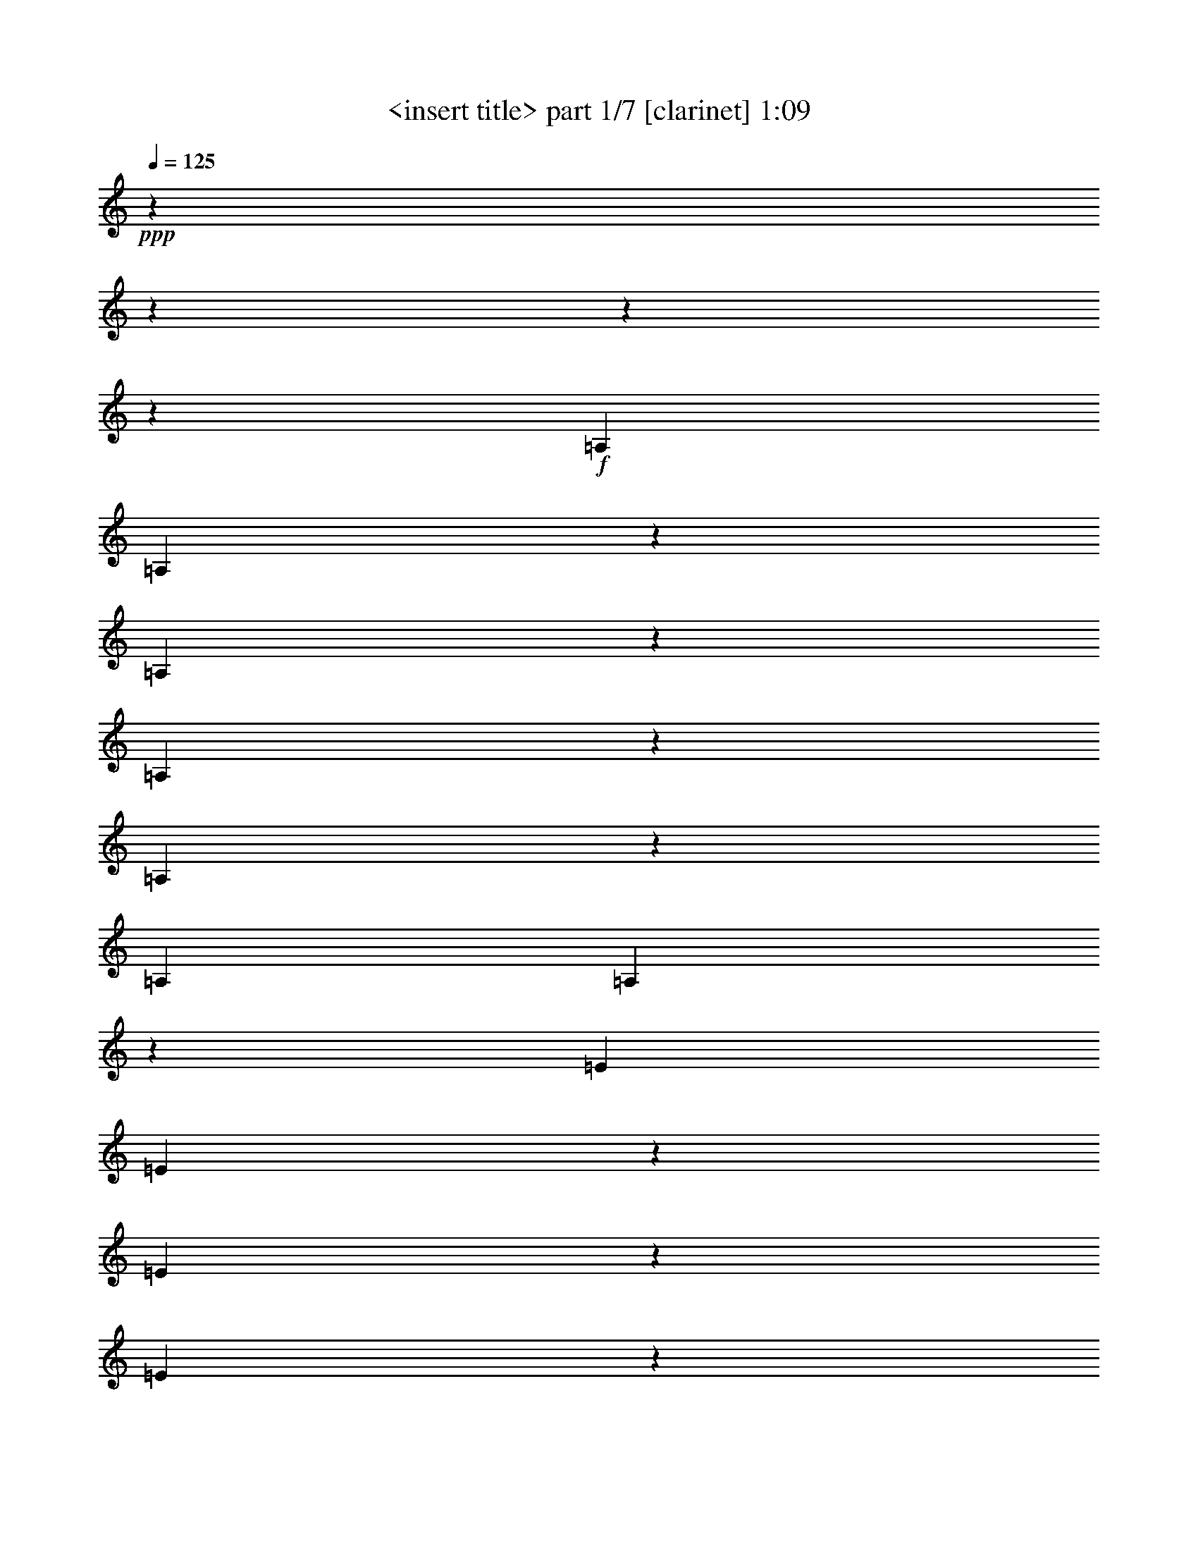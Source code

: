 % Produced with Bruzo's Transcoding Environment 

X:1 
T: <insert title> part 1/7 [clarinet] 1:09 
Z: Transcribed with BruTE 
L: 1/4 
Q: 125 
K: C 
+ppp+ 
z6666/833 
z6666/833 
z6666/833 
z53371/6664 
+f+ 
[=A,6641/26656] 
[=A,6519/26656] 
z1691/6664 
[=A,821/3332] 
z395/1568 
[=A,6617/26656] 
z3333/13328 
[=A,9999/13328] 
z821/3332 
[=A,19925/26656] 
[=A,6837/26656] 
z3223/13328 
[=E6641/26656] 
[=E6911/26656] 
z1593/6664 
[=E435/1666] 
z6323/26656 
[=E7009/26656] 
z3137/13328 
[=E4681/6664] 
z1975/1568 
[=F19753/26656] 
z6813/26656 
[=E19851/26656] 
z395/1568 
[=F19949/26656] 
z6617/26656 
[=E20047/26656] 
z235/476 
[=B,3321/13328] 
[=B,13283/26656] 
[=B,13283/26656] 
[=B,13283/26656] 
[=B,20341/26656] 
z38599/26656 
[=C6641/26656] 
[=C6421/26656] 
z3431/13328 
[=C3235/13328] 
z6813/26656 
[=C6519/26656] 
z1691/6664 
[=C4975/6664] 
z3333/13328 
[=C19925/26656] 
[=C6739/26656] 
z409/1666 
[=G6641/26656] 
[=G6813/26656] 
z3235/13328 
[=G3431/13328] 
z6421/26656 
[=G6911/26656] 
z1593/6664 
[=G5073/6664] 
z32007/26656 
[^G19655/26656] 
z6911/26656 
[=G19753/26656] 
z6813/26656 
[^G19851/26656] 
z395/1568 
[=G19949/26656] 
z947/1904 
[=D3321/13328] 
[=D13283/26656] 
[=D13283/26656] 
[=D13283/26656] 
[=D20243/26656] 
z38697/26656 
[=A,6641/26656] 
[=A,6323/26656] 
z435/1666 
[=A,1593/6664] 
z6911/26656 
[=A,6421/26656] 
z3431/13328 
[=A,9901/13328] 
z1691/6664 
[=A,19925/26656] 
[=A,6641/26656] 
z3321/13328 
[=E6641/26656] 
[=E395/1568] 
z821/3332 
[=E1691/6664] 
z6519/26656 
[=E6813/26656] 
z3235/13328 
[=E10097/13328] 
z16469/13328 
[=F4681/6664] 
z7009/26656 
[=E19655/26656] 
z6911/26656 
[=F19753/26656] 
z6813/26656 
[=E19851/26656] 
z477/952 
[=B,3321/13328] 
[=B,13283/26656] 
[=B,13283/26656] 
[=B,13283/26656] 
[=B,1185/1568] 
z9907/6664 
[=C3321/13328] 
[=C3529/13328] 
z5391/26656 
[=C3137/13328] 
z7009/26656 
[=C6323/26656] 
z435/1666 
[=C2463/3332] 
z3431/13328 
[=C19925/26656] 
[=C6543/26656] 
z1685/6664 
[=G6641/26656] 
[=G6617/26656] 
z3333/13328 
[=G3333/13328] 
z6617/26656 
[=G395/1568] 
z821/3332 
[=G628/833] 
z8259/6664 
[^G5073/6664] 
z3137/13328 
[=G4681/6664] 
z7009/26656 
[^G19655/26656] 
z6911/26656 
[=G19753/26656] 
z961/1904 
[=D3321/13328] 
[=D13283/26656] 
[=D13283/26656] 
[=D13283/26656] 
[=D20047/26656] 
z59651/26656 
[=A,13283/26656] 
[=A,12449/26656] 
[=A,3321/13328] 
[=A,6641/26656] 
[=A,13283/26656] 
[=B,13283/26656] 
[=C13283/26656] 
[=D3321/13328] 
[=D6641/26656] 
[=D13283/26656] 
[=D13283/26656] 
[=D13283/26656] 
[=D9999/13328] 
z19851/26656 
[=D3321/13328] 
[=E6641/26656] 
[=F3321/13328] 
[=F6641/26656] 
[=E13283/26656] 
[=D13283/26656] 
[=C13283/26656] 
[=B,6225/13328] 
[=A,13283/26656] 
[^G,14827/13328] 
z209/1568 
[=A,3321/13328] 
[=A,13283/26656] 
[=A,13283/26656] 
[=B,13283/26656] 
[=A,22473/13328] 
z4093/13328 
[=C6641/26656] 
[=B,3419/13328] 
z6445/26656 
[^A,3321/13328] 
[=A,6911/26656] 
z1593/6664 
[=C6641/26656] 
[=B,6985/26656] 
z3149/13328 
[^A,3321/13328] 
[=A,5391/26656] 
z3529/13328 
[=C3321/13328] 
[=B,3149/13328] 
z6985/26656 
[^A,6641/26656] 
[=A,1593/6664] 
z6911/26656 
[=C3321/13328] 
[=B,6445/26656] 
z3419/13328 
[^A,6641/26656] 
[=A,6519/26656] 
z1691/6664 
[=C3321/13328] 
[=B,206/833] 
z6691/26656 
[=A,6641/26656] 
[=F3333/13328] 
z6617/26656 
[=E395/1568] 
z821/3332 
[=F3321/13328] 
[=E1697/6664] 
z6495/26656 
[^D6641/26656] 
[=D3431/13328] 
z6421/26656 
[=F3321/13328] 
[=E6935/26656] 
z1587/6664 
[^D6641/26656] 
[=D7009/26656] 
z3137/13328 
[=F337/1666] 
z3529/13328 
[=E3137/13328] 
z7009/26656 
[=B,6641/26656] 
[^A,1587/6664] 
z6935/26656 
[=A,3321/13328] 
[^G,6421/26656] 
z3431/13328 
[=B,6641/26656] 
[^A,6495/26656] 
z1697/6664 
[=A,3321/13328] 
[^G,821/3332] 
z395/1568 
[=C6617/26656] 
z3333/13328 
[=B,3333/13328] 
z6617/26656 
[=C6641/26656] 
[=B,1685/6664] 
z6543/26656 
[^A,3321/13328] 
[=A,6813/26656] 
z3235/13328 
[=C6641/26656] 
[=B,6887/26656] 
z1599/6664 
[^A,3321/13328] 
[=A,435/1666] 
z6323/26656 
[=C6641/26656] 
[=B,3517/13328] 
z6249/26656 
[^A,363/1666] 
[=A,3137/13328] 
z7009/26656 
[=C3321/13328] 
[=B,6347/26656] 
z51/196 
[^A,6641/26656] 
[=A,6421/26656] 
z3431/13328 
[=C3321/13328] 
[=B,191/784] 
z6789/26656 
[=A,6641/26656] 
[=F821/3332] 
z395/1568 
[=E6617/26656] 
z3333/13328 
[=F3321/13328] 
[=E3345/13328] 
z6593/26656 
[^D6641/26656] 
[=D1691/6664] 
z6519/26656 
[=F3321/13328] 
[=E6837/26656] 
z3223/13328 
[^D6641/26656] 
[=D6911/26656] 
z1593/6664 
[=F435/1666] 
z6323/26656 
[=E7009/26656] 
z3137/13328 
[=B,3321/13328] 
[^A,677/3332] 
z7033/26656 
[=A,3321/13328] 
[^G,6323/26656] 
z435/1666 
[=B,6641/26656] 
[^A,6397/26656] 
z3443/13328 
[=A,3321/13328] 
[^G,3235/13328] 
z6813/26656 
[=C6519/26656] 
z1691/6664 
[=B,821/3332] 
z6666/833 
z2083/6664 

X:2 
T: <insert title> part 2/7 [flute] 1:09 
Z: Transcribed with BruTE 
L: 1/4 
Q: 125 
K: C 
+ppp+ 
z6666/833 
z6666/833 
z6666/833 
z103421/13328 
+fff+ 
[=E103213/13328] 
z3333/26656 
[=F104879/26656] 
[=B,14981/3808] 
z3333/26656 
[=G103323/13328] 
z3333/26656 
[^G25843/6664] 
z3333/26656 
[=D105541/26656] 
[=E207589/26656] 
z3333/26656 
[=F52023/13328] 
[=B,12825/3332] 
z3333/26656 
[=G3091/392] 
z3333/26656 
[^G99941/26656] 
z3333/26656 
[=D103543/26656] 
z1011/3332 
[=E96657/26656=A96657/26656-=c96657/26656-] 
[=A3333/26656=c3333/26656] 
z3945/26656 
[=F96657/26656-=A96657/26656=d96657/26656] 
[=F3333/26656] 
z3137/13328 
[=E101681/26656^G101681/26656=B101681/26656] 
z5245/26656 
[=E106411/26656=A106411/26656=c106411/26656] 
z6666/833 
z6666/833 
z6666/833 
z6666/833 
z26039/3332 

X:3 
T: <insert title> part 3/7 [lute] 1:09 
Z: Transcribed with BruTE 
L: 1/4 
Q: 125 
K: C 
+ppp+ 
z13283/13328 
+pp+ 
[=E3431/26656=A3431/26656] 
z2463/6664 
[=E435/3332=A435/3332] 
z9803/26656 
[=F8529/26656=A8529/26656] 
z407/952 
+pp+ 
[=E253/784=A253/784] 
z333/784 
+pp+ 
[=D13675/26656=G13675/26656] 
z3125/13328 
+ppp+ 
[=E363/1666=A363/1666] 
[=E271/1568=A271/1568] 
z2169/6664 
+pp+ 
[=E6323/26656=A6323/26656] 
z435/1666 
[=E4705/26656=G4705/26656] 
z4289/13328 
[=E6641/26656=A6641/26656] 
[=G3321/13328] 
[=A4803/26656] 
z15403/6664 
[=E1691/13328=A1691/13328] 
z9901/26656 
[=E3431/26656=A3431/26656] 
z2463/6664 
[=F5073/13328=A5073/13328] 
z4889/13328 
+pp+ 
[=E8553/26656=A8553/26656] 
z2843/6664 
+pp+ 
[=D6813/13328=G6813/13328] 
z3149/13328 
+ppp+ 
[=E3321/13328=A3321/13328] 
[=E3725/26656=A3725/26656] 
z2181/6664 
+pp+ 
[=E3137/13328=A3137/13328] 
z7009/26656 
[=E4657/26656=G4657/26656] 
z4313/13328 
[=E3321/13328=A3321/13328] 
[=G6641/26656] 
[=A4755/26656] 
z15415/6664 
[=E625/3332=A625/3332] 
z8283/26656 
[=E1691/13328=A1691/13328] 
z9901/26656 
[=F10097/26656=A10097/26656] 
z351/952 
+pp+ 
[=E1063/3332=A1063/3332] 
z2855/6664 
+pp+ 
[=D13577/26656=G13577/26656] 
z1587/6664 
+ppp+ 
[=E6641/26656=A6641/26656] 
[=E919/6664=A919/6664] 
z9607/26656 
+pp+ 
[=E337/1666=A337/1666] 
z3529/13328 
[=E271/1568=G271/1568] 
z2169/6664 
[=E6641/26656=A6641/26656] 
[=G3321/13328] 
[=A4705/26656] 
z1815/784 
[=E2475/13328=A2475/13328] 
z8333/26656 
[=E4999/26656=A4999/26656] 
z2071/6664 
[=F314/833=A314/833] 
z2469/6664 
+pp+ 
[=E8455/26656=A8455/26656] 
z5735/13328 
+pp+ 
[=D1691/3332=G1691/3332] 
z1599/6664 
+ppp+ 
[=E3321/13328=A3321/13328] 
[=E3627/26656=A3627/26656] 
z71/196 
+pp+ 
[=E2671/13328=A2671/13328] 
z7941/26656 
[=E3725/26656=G3725/26656] 
z2181/6664 
[=E3321/13328=A3321/13328] 
[=G6641/26656] 
[=A4657/26656] 
z30879/13328 
[=E2451/13328=A2451/13328] 
z493/1568 
[=E4951/26656=A4951/26656] 
z2083/6664 
[=F9999/26656=A9999/26656] 
z709/1904 
+pp+ 
[=E4203/13328=A4203/13328] 
z5759/13328 
+pp+ 
[=D13479/26656=G13479/26656] 
z3223/13328 
+ppp+ 
[=E6641/26656=A6641/26656] 
[=E1789/13328=A1789/13328] 
z9705/26656 
+pp+ 
[=E2647/13328=A2647/13328] 
z7989/26656 
[=E919/6664=G919/6664] 
z9607/26656 
[=E3321/13328=A3321/13328] 
[=G363/1666] 
[=A271/1568] 
z3863/1666 
[=E1213/6664=A1213/6664] 
z8431/26656 
[=E4901/26656=A4901/26656] 
z4191/13328 
[=F4975/13328=A4975/13328] 
z4987/13328 
+pp+ 
[=E8357/26656=A8357/26656] 
z723/1666 
+pp+ 
[=D395/784=G395/784] 
z191/784 
+ppp+ 
[=E3321/13328=A3321/13328] 
[=E3529/26656=A3529/26656] 
z4877/13328 
+pp+ 
[=E1311/6664=A1311/6664] 
z8039/26656 
[=E3627/26656=G3627/26656] 
z71/196 
[=E6641/26656=A6641/26656] 
[=G3321/13328] 
[=A3725/26656] 
z1933/833 
[=G1201/6664=c1201/6664] 
z8479/26656 
[=G4853/26656=c4853/26656] 
z4215/13328 
[^G9901/26656=c9901/26656] 
z179/476 
+pp+ 
[=G2077/6664=c2077/6664] 
z363/833 
+pp+ 
[=F13381/26656^A13381/26656] 
z409/1666 
+ppp+ 
[=G6641/26656=c6641/26656] 
[=G435/3332=c435/3332] 
z9803/26656 
+pp+ 
[=G1299/6664=c1299/6664] 
z8087/26656 
[=G1789/13328^A1789/13328] 
z9705/26656 
[=G3321/13328=c3321/13328] 
[^A6641/26656] 
[=c919/6664] 
z30953/13328 
[=G2377/13328=c2377/13328] 
z8529/26656 
[=G4803/26656=c4803/26656] 
z265/833 
[^G2463/6664=c2463/6664] 
z1259/3332 
+pp+ 
[=G8259/26656=c8259/26656] 
z5833/13328 
+pp+ 
[=F3333/6664^A3333/6664] 
z206/833 
+ppp+ 
[=G3321/13328=c3321/13328] 
[=G3431/26656=c3431/26656] 
z2463/6664 
+pp+ 
[=G2573/13328=c2573/13328] 
z8137/26656 
[=G5195/26656^A5195/26656] 
z1011/3332 
[=G6641/26656=c6641/26656] 
[^A3321/13328] 
[=c3627/26656] 
z30977/13328 
[=E2353/13328=A2353/13328] 
z8577/26656 
[=E4755/26656=A4755/26656] 
z533/1666 
[=F9803/26656=A9803/26656] 
z723/1904 
+pp+ 
[=E4105/13328=A4105/13328] 
z5857/13328 
+pp+ 
[=D13283/26656=G13283/26656] 
z3321/13328 
+ppp+ 
[=E6641/26656=A6641/26656] 
[=E1691/13328=A1691/13328] 
z9901/26656 
+pp+ 
[=E2549/13328=A2549/13328] 
z8185/26656 
[=E5147/26656=G5147/26656] 
z1017/3332 
[=E3321/13328=A3321/13328] 
[=G6641/26656] 
[=A1789/13328] 
z15501/6664 
[=E291/1666=A291/1666] 
z8627/26656 
[=E4705/26656=A4705/26656] 
z4289/13328 
[=F4877/13328=A4877/13328] 
z5085/13328 
+pp+ 
[=E351/952=A351/952] 
z10097/26656 
+pp+ 
[=D6617/13328=G6617/13328] 
z3345/13328 
+ppp+ 
[=E3321/13328=A3321/13328] 
[=E3333/26656=A3333/26656] 
z4975/13328 
+pp+ 
[=E631/3332=A631/3332] 
z8235/26656 
[=E5097/26656=G5097/26656] 
z4093/13328 
[=E6641/26656=A6641/26656] 
[=G3321/13328] 
[=A3529/26656] 
z15513/6664 
[=G144/833=c144/833] 
z8675/26656 
[=G4657/26656=c4657/26656] 
z4313/13328 
[^G9705/26656=c9705/26656] 
z365/952 
+pp+ 
[=G4889/13328=c4889/13328] 
z5073/13328 
+pp+ 
[=F13185/26656^A13185/26656] 
z1685/6664 
+ppp+ 
[=G6641/26656=c6641/26656] 
[=G3333/26656=c3333/26656] 
z4975/13328 
+pp+ 
[=G625/3332=c625/3332] 
z8283/26656 
[=G297/1568^A297/1568] 
z4117/13328 
[=G3321/13328=c3321/13328] 
[^A6641/26656] 
[=c435/3332] 
z62935/26656 
[=G3725/26656=c3725/26656] 
z8725/26656 
[=G271/1568=c271/1568] 
z2169/6664 
[^G71/196=c71/196] 
z151/392 
+pp+ 
[=G695/1904=c695/1904] 
z10195/26656 
+pp+ 
[=F821/1666^A821/1666] 
z1697/6664 
+ppp+ 
[=G3321/13328=c3321/13328] 
[=G3333/26656=c3333/26656] 
z4975/13328 
+pp+ 
[=G2475/13328=c2475/13328] 
z8333/26656 
[=G4999/26656^A4999/26656] 
z2071/6664 
[=G6641/26656=c6641/26656] 
[^A3321/13328] 
[=c3431/26656] 
z6666/833 
z6666/833 
z59749/26656 
[=E1789/13328=A1789/13328] 
z9705/26656 
[=E3627/26656=A3627/26656] 
z71/196 
[=F8675/26656=A8675/26656] 
z93/238 
+pp+ 
[=E4791/13328=A4791/13328] 
z5171/13328 
+pp+ 
[=D12989/26656=G12989/26656] 
z51/196 
+ppp+ 
[=E6641/26656=A6641/26656] 
[=E4755/26656=A4755/26656] 
z533/1666 
+pp+ 
[=E1201/6664=A1201/6664] 
z8479/26656 
[=E4853/26656=G4853/26656] 
z4215/13328 
[=E3321/13328=A3321/13328] 
[=G6641/26656] 
[=A4951/26656] 
z7683/3332 
[=E3529/26656=A3529/26656] 
z4877/13328 
[=E1789/13328=A1789/13328] 
z9705/26656 
[=F8627/26656=A8627/26656] 
z807/1904 
+pp+ 
[=E2175/6664=A2175/6664] 
z10391/26656 
+pp+ 
[=D7303/13328=G7303/13328] 
z2659/13328 
+ppp+ 
[=E3321/13328=A3321/13328] 
[=E4705/26656=A4705/26656] 
z4289/13328 
+pp+ 
[=E2377/13328=A2377/13328] 
z8529/26656 
[=E4803/26656=G4803/26656] 
z265/833 
[=E6641/26656=A6641/26656] 
[=G3321/13328] 
[=A4901/26656] 
z30757/13328 
[=E435/3332=A435/3332] 
z9803/26656 
[=E3529/26656=A3529/26656] 
z4877/13328 
[=F8577/26656=A8577/26656] 
z1621/3808 
+pp+ 
[=E8651/26656=A8651/26656] 
z5637/13328 
+pp+ 
[=D3431/6664=G3431/6664] 
z5367/26656 
+ppp+ 
[=E6641/26656=A6641/26656] 
[=E4657/26656=A4657/26656] 
z4313/13328 
+pp+ 
[=E1593/6664=A1593/6664] 
z6911/26656 
[=E4755/26656=G4755/26656] 
z533/1666 
[=E3321/13328=A3321/13328] 
[=G6641/26656] 
[=A4853/26656] 
z30781/13328 
[=E3431/26656=A3431/26656] 
z2463/6664 
[=E435/3332=A435/3332] 
z9803/26656 
[=F8529/26656=A8529/26656] 
z407/952 
+pp+ 
[=E253/784=A253/784] 
z333/784 
+pp+ 
[=D13675/26656=G13675/26656] 
z3125/13328 
+ppp+ 
[=E363/1666=A363/1666] 
[=E271/1568=A271/1568] 
z2169/6664 
+pp+ 
[=E6323/26656=A6323/26656] 
z435/1666 
[=E4705/26656=G4705/26656] 
z4289/13328 
[=E6641/26656=A6641/26656] 
[=G3321/13328] 
[=A4803/26656] 
z6666/833 
z36663/26656 

X:4 
T: <insert title> part 4/7 [harp] 1:09 
Z: Transcribed with BruTE 
L: 1/4 
Q: 125 
K: C 
+ppp+ 
+pp+ 
[=E,4975/13328=E4975/13328=e4975/13328] 
z3333/26656 
[=A,11715/26656=A11715/26656] 
z160131/26656 
[=E,4975/13328=E4975/13328=e4975/13328] 
z3333/26656 
[=A,4975/13328=A4975/13328] 
z3333/26656 
[=E,4975/13328=E4975/13328=e4975/13328] 
z3333/26656 
[=A,11665/26656=A11665/26656] 
z40045/6664 
[=E,4975/13328=E4975/13328=e4975/13328] 
z3333/26656 
[=A,4975/13328=A4975/13328] 
z3333/26656 
[=E,4975/13328=E4975/13328=e4975/13328] 
z3333/26656 
[=A,11617/26656=A11617/26656] 
z160229/26656 
[=E,4975/13328=E4975/13328=e4975/13328] 
z3333/26656 
[=A,4975/13328=A4975/13328] 
z3333/26656 
[=E,4975/13328=E4975/13328=e4975/13328] 
z3333/26656 
[=A,11567/26656=A11567/26656] 
z80139/13328 
[=E,4975/13328=E4975/13328=e4975/13328] 
z3333/26656 
[=A,4975/13328=A4975/13328] 
z3333/26656 
[=E,4975/13328=E4975/13328=e4975/13328] 
z3333/26656 
[=A,11519/26656=A11519/26656] 
z9431/1568 
[=E,4975/13328=E4975/13328=e4975/13328] 
z3333/26656 
[=A,4975/13328=A4975/13328] 
z3333/26656 
[=E,4975/13328=E4975/13328=e4975/13328] 
z3333/26656 
[=A,11469/26656=A11469/26656] 
z20047/3332 
[=E,4975/13328=E4975/13328=e4975/13328] 
z3333/26656 
[=A,4975/13328=A4975/13328] 
z3333/26656 
[=G,4975/13328=G4975/13328=g4975/13328] 
z3333/26656 
[=C,11421/26656=C11421/26656=c11421/26656] 
z80629/13328 
[=G,9117/26656=G9117/26656=g9117/26656] 
z3333/26656 
[=C,4975/13328=C4975/13328=c4975/13328] 
z3333/26656 
[=G,4975/13328=G4975/13328=g4975/13328] 
z3333/26656 
[=C,11371/26656=C11371/26656=c11371/26656] 
z823/136 
[=G,4975/13328=G4975/13328=g4975/13328] 
z3333/26656 
[=C,2279/6664=C2279/6664=c2279/6664] 
z3333/26656 
[=E,4975/13328=E4975/13328=e4975/13328] 
z3333/26656 
[=A,11323/26656=A11323/26656] 
z40339/6664 
[=E,4975/13328=E4975/13328=e4975/13328] 
z3333/26656 
[=A,4975/13328=A4975/13328] 
z3333/26656 
[=E,9117/26656=E9117/26656=e9117/26656] 
z3333/26656 
[=A,11273/26656=A11273/26656] 
z1647/272 
[=E,4975/13328=E4975/13328=e4975/13328] 
z3333/26656 
[=A,4975/13328=A4975/13328] 
z3333/26656 
[=G,4975/13328=G4975/13328=g4975/13328] 
z3333/26656 
[=C,10391/26656=C10391/26656=c10391/26656] 
z80727/13328 
[=G,4975/13328=G4975/13328=g4975/13328] 
z3333/26656 
[=C,4975/13328=C4975/13328=c4975/13328] 
z3333/26656 
[=G,4975/13328=G4975/13328=g4975/13328] 
z3333/26656 
[=C,5171/13328=C5171/13328=c5171/13328] 
z103/17 
[=G,4975/13328=G4975/13328=g4975/13328] 
z3333/26656 
[=C,11861/26656=C11861/26656=c11861/26656] 
z6666/833 
z6666/833 
z6666/833 
z6666/833 
z6666/833 
z6666/833 
z103323/13328 

X:5 
T: <insert title> part 5/7 [theorbo] 1:09 
Z: Transcribed with BruTE 
L: 1/4 
Q: 125 
K: C 
+ppp+ 
+pp+ 
[=A,61/98] 
z3333/26656 
[=A,6739/26656] 
z13185/26656 
[=A,4975/13328] 
z3333/26656 
[=A,16763/13328] 
z6323/26656 
[=G,3321/13328] 
[=A,6641/26656] 
[=A,7879/13328] 
z3333/26656 
[=A,6299/26656] 
z6813/13328 
[=A,13283/26656] 
[=A,33085/26656] 
z1691/6664 
[=G,6641/26656] 
[=A,3321/13328] 
[^A,16591/26656] 
z3333/26656 
[^A,6691/26656] 
z6617/13328 
[^A,4975/13328] 
z3333/26656 
[^A,33477/26656] 
z1593/6664 
[=A,6641/26656] 
[^A,3321/13328] 
[=E,16591/26656] 
z3333/26656 
[=E,677/3332] 
z13675/26656 
[=E,13283/26656] 
[=E,8259/6664] 
z6813/26656 
[=D,3321/13328] 
[=E,6641/26656] 
[=A,61/98] 
z3333/26656 
[=A,6641/26656] 
z13283/26656 
[=A,4975/13328] 
z3333/26656 
[=A,8357/6664] 
z6421/26656 
[=G,3321/13328] 
[=A,6641/26656] 
[=A,61/98] 
z3333/26656 
[=A,5367/26656] 
z3431/6664 
[=A,13283/26656] 
[=A,32987/26656] 
z3431/13328 
[=G,6641/26656] 
[=A,3321/13328] 
[^A,16591/26656] 
z3333/26656 
[^A,6593/26656] 
z3333/6664 
[^A,4975/13328] 
z3333/26656 
[^A,33379/26656] 
z3235/13328 
[=A,6641/26656] 
[^A,3321/13328] 
[=E,16591/26656] 
z3333/26656 
[=E,2659/13328] 
z14607/26656 
[=E,12449/26656] 
[=E,16469/13328] 
z6911/26656 
[=D,3321/13328] 
[=E,6641/26656] 
[=A,61/98] 
z3333/26656 
[=A,6543/26656] 
z13381/26656 
[=A,4975/13328] 
z3333/26656 
[=A,16665/13328] 
z6519/26656 
[=G,3321/13328] 
[=A,6641/26656] 
[=A,61/98] 
z3333/26656 
[=A,6935/26656] 
z12989/26656 
[=A,4975/13328] 
z3333/26656 
[=A,4007/3332] 
z435/1666 
[=G,6641/26656] 
[=A,3321/13328] 
[^A,16591/26656] 
z3333/26656 
[^A,6495/26656] 
z395/784 
[^A,4975/13328] 
z3333/26656 
[^A,33281/26656] 
z821/3332 
[=A,6641/26656] 
[^A,3321/13328] 
[=E,16591/26656] 
z3333/26656 
[=E,6887/26656] 
z6519/13328 
[=E,4975/13328] 
z3333/26656 
[=E,16003/13328] 
z7009/26656 
[=D,3321/13328] 
[=E,6641/26656] 
[=C,61/98] 
z3333/26656 
[=C6445/26656] 
z13479/26656 
[=C,4975/13328] 
z3333/26656 
[=C,2077/1666] 
z6617/26656 
[^A,3321/13328] 
[=C6641/26656] 
[=C,61/98] 
z3333/26656 
[=C6837/26656] 
z13087/26656 
[=C,4975/13328] 
z3333/26656 
[=C,15979/13328] 
z3529/13328 
[^A,6641/26656] 
[=C3321/13328] 
[^C,16591/26656] 
z3333/26656 
[^C6397/26656] 
z1691/3332 
[^C,13283/26656] 
[^C,33183/26656] 
z3333/13328 
[=C6641/26656] 
[^C3321/13328] 
[=G,16591/26656] 
z3333/26656 
[=G,6789/26656] 
z821/1666 
[=G,4975/13328] 
z3333/26656 
[=G,1975/1568] 
z3137/13328 
[=F,363/1666] 
[=G,6641/26656] 
[=A,61/98] 
z3333/26656 
[=A,6347/26656] 
z13577/26656 
[=A,13283/26656] 
[=A,16567/13328] 
z395/1568 
[=G,3321/13328] 
[=A,6641/26656] 
[=A,61/98] 
z3333/26656 
[=A,6739/26656] 
z13185/26656 
[=A,4975/13328] 
z3333/26656 
[=A,16763/13328] 
z6323/26656 
[=G,3321/13328] 
[=A,6641/26656] 
[^A,7879/13328] 
z3333/26656 
[^A,6299/26656] 
z6813/13328 
[^A,13283/26656] 
[^A,33085/26656] 
z1691/6664 
[=A,6641/26656] 
[^A,3321/13328] 
[=E,16591/26656] 
z3333/26656 
[=E,6691/26656] 
z6617/13328 
[=E,4975/13328] 
z3333/26656 
[=E,33477/26656] 
z1593/6664 
[=D,6641/26656] 
[=E,3321/13328] 
[=C,16591/26656] 
z3333/26656 
[=C677/3332] 
z13675/26656 
[=C,13283/26656] 
[=C,8259/6664] 
z6813/26656 
[^A,3321/13328] 
[=C6641/26656] 
[=C,61/98] 
z3333/26656 
[=C6641/26656] 
z13283/26656 
[=C,4975/13328] 
z3333/26656 
[=C,8357/6664] 
z6421/26656 
[^A,3321/13328] 
[=C6641/26656] 
[^C,61/98] 
z3333/26656 
[^C5367/26656] 
z3431/6664 
[^C,13283/26656] 
[^C,32987/26656] 
z3431/13328 
[=C6641/26656] 
[^C3321/13328] 
[=G,16591/26656] 
z3333/26656 
[=G,6593/26656] 
z3333/6664 
[=G,4975/13328] 
z3333/26656 
[=G,33379/26656] 
z3235/13328 
[=F,6641/26656] 
[=G,3321/13328] 
[=A,16591/26656] 
z3333/26656 
[=A,2659/13328] 
z14607/26656 
[=A,12449/26656] 
[=A,16469/13328] 
z6911/26656 
[=G,3321/13328] 
[=A,6641/26656] 
[=D,61/98] 
z3333/26656 
[=D6543/26656] 
z13381/26656 
[=D,4975/13328] 
z3333/26656 
[=D,16665/13328] 
z6519/26656 
[=C3321/13328] 
[=D6641/26656] 
[=E,61/98] 
z3333/26656 
[=E,6935/26656] 
z12989/26656 
[=E,4975/13328] 
z3333/26656 
[=E,4007/3332] 
z435/1666 
[=D,6641/26656] 
[=E,3321/13328] 
[=A,16591/26656] 
z3333/26656 
[=A,6495/26656] 
z395/784 
[=A,4975/13328] 
z3333/26656 
[=A,33281/26656] 
z821/3332 
[=G,6641/26656] 
[=A,3321/13328] 
[=A,16591/26656] 
z3333/26656 
[=A,6887/26656] 
z6519/13328 
[=A,4975/13328] 
z3333/26656 
[=A,16003/13328] 
z7009/26656 
[=G,3321/13328] 
[=A,6641/26656] 
[=A,61/98] 
z3333/26656 
[=A,6445/26656] 
z13479/26656 
[=A,4975/13328] 
z3333/26656 
[=A,2077/1666] 
z6617/26656 
[=G,3321/13328] 
[=A,6641/26656] 
[^A,61/98] 
z3333/26656 
[^A,6837/26656] 
z13087/26656 
[^A,4975/13328] 
z3333/26656 
[^A,15979/13328] 
z3529/13328 
[=A,6641/26656] 
[^A,3321/13328] 
[=E,16591/26656] 
z3333/26656 
[=E,6397/26656] 
z1691/3332 
[=E,13283/26656] 
[=E,33183/26656] 
z3333/13328 
[=D,6641/26656] 
[=E,3321/13328] 
[=A,16591/26656] 
z3333/26656 
[=A,6789/26656] 
z821/1666 
[=A,4975/13328] 
z3333/26656 
[=A,1975/1568] 
z3137/13328 
[=G,6641/26656] 
[=A,363/1666] 
[=A,61/98] 
z3333/26656 
[=A,6347/26656] 
z13577/26656 
[=A,13283/26656] 
[=A,16567/13328] 
z395/1568 
[=G,3321/13328] 
[=A,6641/26656] 
[^A,61/98] 
z3333/26656 
[^A,6739/26656] 
z13185/26656 
[^A,4975/13328] 
z3333/26656 
[^A,16763/13328] 
z6323/26656 
[=A,3321/13328] 
[^A,6641/26656] 
[=E,7879/13328] 
z3333/26656 
[=E,6299/26656] 
z6813/13328 
[=E,13283/26656] 
[=E,33085/26656] 
z1691/6664 
[=D,6641/26656] 
[=E,6593/26656] 
z30235/3808 
z3333/26656 

X:6 
T: <insert title> part 6/7 [drums] 1:09 
Z: Transcribed with BruTE 
L: 1/4 
Q: 125 
K: C 
+ppp+ 
+mf+ 
[=D3321/13328=B3321/13328^A,3321/13328=b3321/13328] 
[=G6641/26656=b6641/26656] 
[=B3321/13328=b3321/13328] 
[=G6641/26656=b6641/26656] 
[=E3333/26656=B3333/26656] 
z4975/13328 
[=D3321/13328=B3321/13328^G,3321/13328] 
[=G6641/26656^G,6641/26656] 
[=D3321/13328=B3321/13328] 
[=G6641/26656] 
[=B3321/13328] 
[^F,6641/26656] 
[=E3321/13328=B3321/13328] 
[=G6641/26656] 
[=B3321/13328] 
[=G6641/26656] 
[=D3321/13328=B3321/13328=b3321/13328] 
[=G363/1666=b363/1666] 
[=B6641/26656=b6641/26656] 
[=G3321/13328=b3321/13328] 
[=E3333/26656=B3333/26656] 
z4975/13328 
[=D6641/26656=B6641/26656^G,6641/26656] 
[=G3321/13328^G,3321/13328] 
[=D6641/26656=B6641/26656] 
[=G3321/13328] 
[=B6641/26656] 
[^F,3321/13328] 
[=E6641/26656=B6641/26656] 
[=G3321/13328] 
[=D6641/26656=B6641/26656] 
[=E3321/13328=G3321/13328] 
[=D6641/26656=B6641/26656^F,6641/26656=b6641/26656] 
[=G3321/13328=b3321/13328] 
[=B6641/26656=b6641/26656] 
[=G3321/13328=b3321/13328] 
[=E3333/26656=B3333/26656] 
z4975/13328 
[=D6641/26656=B6641/26656^G,6641/26656] 
[=G3321/13328^G,3321/13328] 
[=D6641/26656=B6641/26656] 
[=G3321/13328] 
[=B6641/26656] 
[^F,3321/13328] 
[=E6641/26656=B6641/26656] 
[=G3321/13328] 
[^A,3333/26656] 
z4975/13328 
[=D6641/26656=B6641/26656] 
[=G3321/13328] 
[=B6641/26656] 
[=G363/1666] 
[=E3333/26656=B3333/26656] 
z4975/13328 
[=D3321/13328=B3321/13328^G,3321/13328] 
[=G6641/26656^G,6641/26656] 
[=D3321/13328=B3321/13328] 
[=E6641/26656=G6641/26656] 
[=B3321/13328] 
[^F,6641/26656] 
[=E3321/13328=B3321/13328] 
[=G6641/26656] 
[=D3321/13328=E3321/13328] 
[=E6641/26656=G6641/26656] 
[=D3321/13328=B3321/13328^A,3321/13328=b3321/13328] 
[=G6641/26656=b6641/26656] 
[=B3321/13328=b3321/13328] 
[=G6641/26656=b6641/26656] 
[=E3333/26656=B3333/26656] 
z4975/13328 
[=D3321/13328=B3321/13328^G,3321/13328] 
[=G6641/26656^G,6641/26656] 
[=D3321/13328=B3321/13328] 
[=G6641/26656] 
[=B3321/13328] 
[^F,6641/26656] 
[=E3321/13328=B3321/13328] 
[=G6641/26656] 
[=B3321/13328] 
[=G6641/26656] 
[=D3321/13328=B3321/13328=b3321/13328] 
[=G6641/26656=b6641/26656] 
[=B3321/13328=b3321/13328] 
[=G6641/26656=b6641/26656] 
[=E3333/26656=B3333/26656] 
z9117/26656 
[=D6641/26656=B6641/26656^G,6641/26656] 
[=G3321/13328^G,3321/13328] 
[=D6641/26656=B6641/26656] 
[=G3321/13328] 
[=B6641/26656] 
[^F,3321/13328] 
[=E6641/26656=B6641/26656] 
[=G3321/13328] 
[=D6641/26656=B6641/26656] 
[=E3321/13328=G3321/13328] 
[=D6641/26656=B6641/26656^F,6641/26656=b6641/26656] 
[=G3321/13328=b3321/13328] 
[=B6641/26656=b6641/26656] 
[=G3321/13328=b3321/13328] 
[=E3333/26656=B3333/26656] 
z4975/13328 
[=D6641/26656=B6641/26656^G,6641/26656] 
[=G3321/13328^G,3321/13328] 
[=D6641/26656=B6641/26656] 
[=G3321/13328] 
[=B6641/26656] 
[^F,3321/13328] 
[=E6641/26656=B6641/26656] 
[=G3321/13328] 
[^A,3333/26656] 
z4975/13328 
[=D6641/26656=B6641/26656] 
[=G3321/13328] 
[=B6641/26656] 
[=G3321/13328] 
[=E3333/26656=B3333/26656] 
z4975/13328 
[=D363/1666=B363/1666^G,363/1666] 
[=G6641/26656^G,6641/26656] 
[=D3321/13328=B3321/13328] 
[=E6641/26656=G6641/26656] 
[=B3321/13328] 
[^F,6641/26656] 
[=E3321/13328=B3321/13328] 
[=G6641/26656] 
[=D3321/13328=E3321/13328] 
[=E6641/26656=G6641/26656] 
[=D3321/13328=E3321/13328=B3321/13328^A,3321/13328=b3321/13328] 
[=G6641/26656=b6641/26656] 
[=B3321/13328=b3321/13328] 
[=G6641/26656=b6641/26656] 
[=E3333/26656=B3333/26656] 
z4975/13328 
[=D3321/13328=B3321/13328^G,3321/13328] 
[=G6641/26656^G,6641/26656] 
[=D3321/13328=B3321/13328] 
[=G6641/26656] 
[=B3321/13328] 
[^F,6641/26656] 
[=E3321/13328=B3321/13328] 
[=G6641/26656] 
[=B3321/13328] 
[=G6641/26656] 
[=D3321/13328=B3321/13328=b3321/13328] 
[=G6641/26656=b6641/26656] 
[=B3321/13328=b3321/13328] 
[=G6641/26656=b6641/26656] 
[=E3333/26656=B3333/26656] 
z4975/13328 
[=D3321/13328=B3321/13328^G,3321/13328] 
[=G6641/26656^G,6641/26656] 
[=D3321/13328=B3321/13328] 
[=G363/1666] 
[=B6641/26656] 
[^F,3321/13328] 
[=D3333/26656=E3333/26656=d3333/26656=a3333/26656] 
z4975/13328 
[=D6641/26656=B6641/26656] 
[=E3321/13328=G3321/13328] 
[=D6641/26656=B6641/26656^F,6641/26656=b6641/26656] 
[=G3321/13328=b3321/13328] 
[=B6641/26656=b6641/26656] 
[=G3321/13328=b3321/13328] 
[=E3333/26656=B3333/26656] 
z4975/13328 
[=D6641/26656=B6641/26656^G,6641/26656] 
[=G3321/13328^G,3321/13328] 
[=D6641/26656=B6641/26656] 
[=G3321/13328] 
[=B6641/26656] 
[^F,3321/13328] 
[=E6641/26656=B6641/26656] 
[=G3321/13328] 
[^A,3333/26656] 
z4975/13328 
[=D6641/26656=B6641/26656] 
[=G3321/13328] 
[=B6641/26656] 
[=G3321/13328] 
[=E3333/26656=B3333/26656] 
z4975/13328 
[=D6641/26656=B6641/26656^G,6641/26656] 
[=G3321/13328^G,3321/13328] 
[=D6641/26656=B6641/26656] 
[=G3321/13328=c'3321/13328] 
[=B6641/26656=b6641/26656] 
[^F,363/1666] 
[=E3321/13328=d3321/13328=a3321/13328] 
[=G6641/26656] 
[=D3321/13328=E3321/13328] 
[=E6641/26656=G6641/26656] 
[=D3321/13328=E3321/13328=B3321/13328^A,3321/13328=b3321/13328] 
[=G6641/26656=b6641/26656] 
[=B3321/13328=b3321/13328] 
[=G6641/26656=b6641/26656] 
[=E3333/26656=B3333/26656] 
z4975/13328 
[=D3321/13328=B3321/13328^G,3321/13328] 
[=G6641/26656^G,6641/26656] 
[=D3321/13328=B3321/13328] 
[=G6641/26656] 
[=B3321/13328] 
[^F,6641/26656] 
[=E3321/13328=B3321/13328] 
[=G6641/26656] 
[=B3321/13328] 
[=G6641/26656] 
[=D3321/13328=B3321/13328=b3321/13328] 
[=G6641/26656=b6641/26656] 
[=B3321/13328=b3321/13328] 
[=G6641/26656=b6641/26656] 
[=E3333/26656=B3333/26656] 
z4975/13328 
[=D3321/13328=B3321/13328^G,3321/13328] 
[=G6641/26656^G,6641/26656] 
[=D3321/13328=B3321/13328] 
[=G6641/26656] 
[=B3321/13328] 
[^F,6641/26656] 
[=D3333/26656=E3333/26656=d3333/26656=a3333/26656] 
z9117/26656 
[=D6641/26656=B6641/26656] 
[=E3321/13328=G3321/13328] 
[=D6641/26656=B6641/26656^F,6641/26656=b6641/26656] 
[=G3321/13328=b3321/13328] 
[=B6641/26656=b6641/26656] 
[=G3321/13328=b3321/13328] 
[=E3333/26656=B3333/26656] 
z4975/13328 
[=D6641/26656=B6641/26656^G,6641/26656] 
[=G3321/13328^G,3321/13328] 
[=D6641/26656=B6641/26656] 
[=G3321/13328] 
[=B6641/26656] 
[^F,3321/13328] 
[=E6641/26656=B6641/26656] 
[=G3321/13328] 
[^A,3333/26656] 
z4975/13328 
[=D6641/26656=B6641/26656] 
[=G3321/13328] 
[=B6641/26656] 
[=G3321/13328] 
[=E3333/26656=B3333/26656] 
z4975/13328 
[=D6641/26656=B6641/26656^G,6641/26656] 
[=G3321/13328^G,3321/13328] 
[=D6641/26656=B6641/26656] 
[=G3321/13328=c'3321/13328] 
[=B6641/26656=b6641/26656] 
[^F,3321/13328] 
[=E6641/26656=d6641/26656=a6641/26656] 
[=G3321/13328] 
[=D363/1666=E363/1666] 
[=E6641/26656=G6641/26656] 
[=D3321/13328=E3321/13328=B3321/13328^A,3321/13328=b3321/13328] 
[=G6641/26656=b6641/26656] 
[=B3321/13328=b3321/13328] 
[=G6641/26656=b6641/26656] 
[=E3333/26656=B3333/26656] 
z4975/13328 
[=D3321/13328=B3321/13328^G,3321/13328] 
[=G6641/26656^G,6641/26656] 
[=D3321/13328=B3321/13328] 
[=G6641/26656] 
[=B3321/13328] 
[^F,6641/26656] 
[=E3321/13328=B3321/13328] 
[=G6641/26656] 
[=B3321/13328] 
[=G6641/26656] 
[=D3321/13328=B3321/13328=b3321/13328] 
[=G6641/26656=b6641/26656] 
[=B3321/13328=b3321/13328] 
[=G6641/26656=b6641/26656] 
[=E3333/26656=B3333/26656] 
z4975/13328 
[=D3321/13328=B3321/13328^G,3321/13328] 
[=G6641/26656^G,6641/26656] 
[=D3321/13328=B3321/13328] 
[=G6641/26656] 
[=B3321/13328] 
[^F,6641/26656] 
[=D3333/26656=E3333/26656=d3333/26656=a3333/26656] 
z4975/13328 
[=D3321/13328=B3321/13328] 
[=E6641/26656=G6641/26656] 
[=D3321/13328=B3321/13328^F,3321/13328=b3321/13328] 
[=G363/1666=b363/1666] 
[=B6641/26656=b6641/26656] 
[=G3321/13328=b3321/13328] 
[=E3333/26656=B3333/26656] 
z4975/13328 
[=D6641/26656=B6641/26656^G,6641/26656] 
[=G3321/13328^G,3321/13328] 
[=D6641/26656=B6641/26656] 
[=G3321/13328] 
[=B6641/26656] 
[^F,3321/13328] 
[=E6641/26656=B6641/26656] 
[=G3321/13328] 
[^A,3333/26656] 
z4975/13328 
[=D6641/26656=B6641/26656] 
[=G3321/13328] 
[=B6641/26656] 
[=G3321/13328] 
[=E3333/26656=B3333/26656] 
z4975/13328 
[=D6641/26656=B6641/26656^G,6641/26656] 
[=G3321/13328^G,3321/13328] 
[=D6641/26656=B6641/26656] 
[=G3321/13328=c'3321/13328] 
[=B6641/26656=b6641/26656] 
[^F,3321/13328] 
[=E6641/26656=d6641/26656=a6641/26656] 
[=G3321/13328] 
[=D6641/26656=E6641/26656] 
[=E3321/13328=G3321/13328] 
[=D6641/26656=E6641/26656=B6641/26656^A,6641/26656=b6641/26656] 
[=G3321/13328=b3321/13328] 
[=B6641/26656=b6641/26656] 
[=G363/1666=b363/1666] 
[=E3333/26656=B3333/26656] 
z4975/13328 
[=D3321/13328=B3321/13328^G,3321/13328] 
[=G6641/26656^G,6641/26656] 
[=D3321/13328=B3321/13328] 
[=G6641/26656] 
[=B3321/13328] 
[^F,6641/26656] 
[=E3321/13328=B3321/13328] 
[=G6641/26656] 
[=B3321/13328] 
[=G6641/26656] 
[=D3321/13328=B3321/13328=b3321/13328] 
[=G6641/26656=b6641/26656] 
[=B3321/13328=b3321/13328] 
[=G6641/26656=b6641/26656] 
[=E3333/26656=B3333/26656] 
z4975/13328 
[=D3321/13328=B3321/13328^G,3321/13328] 
[=G6641/26656^G,6641/26656] 
[=D3321/13328=B3321/13328] 
[=G6641/26656] 
[=B3321/13328] 
[^F,6641/26656] 
[=D3333/26656=E3333/26656=d3333/26656=a3333/26656] 
z4975/13328 
[=D3321/13328=B3321/13328] 
[=E6641/26656=G6641/26656] 
[=D3321/13328=B3321/13328^F,3321/13328=b3321/13328] 
[=G6641/26656=b6641/26656] 
[=B3321/13328=b3321/13328] 
[=G6641/26656=b6641/26656] 
[=E3333/26656=B3333/26656] 
z9117/26656 
[=D6641/26656=B6641/26656^G,6641/26656] 
[=G3321/13328^G,3321/13328] 
[=D6641/26656=B6641/26656] 
[=G3321/13328] 
[=B6641/26656] 
[^F,3321/13328] 
[=E6641/26656=B6641/26656] 
[=G3321/13328] 
[^A,3333/26656] 
z4975/13328 
[=D6641/26656=B6641/26656] 
[=G3321/13328] 
[=B6641/26656] 
[=G3321/13328] 
[=E3333/26656=B3333/26656] 
z4975/13328 
[=D6641/26656=B6641/26656^G,6641/26656] 
[=G3321/13328^G,3321/13328] 
[=D6641/26656=B6641/26656] 
[=G3321/13328=c'3321/13328] 
[=B6641/26656=b6641/26656] 
[^F,3321/13328] 
[=E6641/26656=d6641/26656=a6641/26656] 
[=G3321/13328] 
[=D6641/26656=E6641/26656] 
[=E3321/13328=G3321/13328] 
[=D6641/26656=E6641/26656=B6641/26656^A,6641/26656=b6641/26656] 
[=G3321/13328=b3321/13328] 
[=B6641/26656=b6641/26656] 
[=G3321/13328=b3321/13328] 
[=E3333/26656=B3333/26656] 
z4975/13328 
[=D6641/26656=B6641/26656^G,6641/26656] 
[=G363/1666^G,363/1666] 
[=D3321/13328=B3321/13328] 
[=G6641/26656] 
[=B3321/13328] 
[^F,6641/26656] 
[=E3321/13328=B3321/13328] 
[=G6641/26656] 
[=B3321/13328] 
[=G6641/26656] 
[=D3321/13328=B3321/13328=b3321/13328] 
[=G6641/26656=b6641/26656] 
[=B3321/13328=b3321/13328] 
[=G6641/26656=b6641/26656] 
[=E3333/26656=B3333/26656] 
z4975/13328 
[=D3321/13328=B3321/13328^G,3321/13328] 
[=G6641/26656^G,6641/26656] 
[=D3321/13328=B3321/13328] 
[=G6641/26656] 
[=B3321/13328] 
[^F,6641/26656] 
[=D3333/26656=E3333/26656=d3333/26656=a3333/26656] 
z4975/13328 
[=D3321/13328=B3321/13328] 
[=E6641/26656=G6641/26656] 
[=D3321/13328=B3321/13328^F,3321/13328=b3321/13328] 
[=G6641/26656=b6641/26656] 
[=B3321/13328=b3321/13328] 
[=G6641/26656=b6641/26656] 
[=E3333/26656=B3333/26656] 
z4975/13328 
[=D3321/13328=B3321/13328^G,3321/13328] 
[=G6641/26656^G,6641/26656] 
[=D363/1666=B363/1666] 
[=G3321/13328] 
[=B6641/26656] 
[^F,3321/13328] 
[=E6641/26656=B6641/26656] 
[=G3321/13328] 
[^A,3333/26656] 
z4975/13328 
[=D6641/26656=B6641/26656] 
[=G3321/13328] 
[=B6641/26656] 
[=G3321/13328] 
[=E3333/26656=B3333/26656] 
z4975/13328 
[=D6641/26656=B6641/26656^G,6641/26656] 
[=G3321/13328^G,3321/13328] 
[=D6641/26656=B6641/26656] 
[=G3321/13328=c'3321/13328] 
[=B6641/26656=b6641/26656] 
[^F,3321/13328] 
[=E6641/26656=d6641/26656=a6641/26656] 
[=G3321/13328] 
[=D6641/26656=E6641/26656] 
[=E3321/13328=G3321/13328] 
[=D6641/26656=B6641/26656^A,6641/26656=b6641/26656] 
[=G3321/13328=b3321/13328] 
[=B6641/26656=b6641/26656] 
[=G3321/13328=b3321/13328] 
[=E3333/26656=B3333/26656] 
z4975/13328 
[=D6641/26656=B6641/26656^G,6641/26656] 
[=G3321/13328^G,3321/13328] 
[=D6641/26656=B6641/26656] 
[=G3321/13328] 
[=B363/1666] 
[^F,6641/26656] 
[=E3321/13328=B3321/13328] 
[=G6641/26656] 
[=B3321/13328] 
[=G6641/26656] 
[=D3321/13328=B3321/13328=b3321/13328] 
[=G6641/26656=b6641/26656] 
[=B3321/13328=b3321/13328] 
[=G6641/26656=b6641/26656] 
[=E3333/26656=B3333/26656] 
z4975/13328 
[=D3321/13328=B3321/13328^G,3321/13328] 
[=G6641/26656^G,6641/26656] 
[=D3321/13328=B3321/13328] 
[=G6641/26656] 
[=B3321/13328] 
[^F,6641/26656] 
[=E3321/13328=B3321/13328] 
[=G6641/26656] 
[=D3321/13328=B3321/13328] 
[=E6641/26656=G6641/26656] 
[=D3321/13328=B3321/13328^F,3321/13328=b3321/13328] 
[=G6641/26656=b6641/26656] 
[=B3321/13328=b3321/13328] 
[=G6641/26656=b6641/26656] 
[=E3333/26656=B3333/26656] 
z4975/13328 
[=D3321/13328=B3321/13328^G,3321/13328] 
[=G6641/26656^G,6641/26656] 
[=D3321/13328=B3321/13328] 
[=G6641/26656] 
[=B3321/13328] 
[^F,6641/26656] 
[=E363/1666=B363/1666] 
[=G3321/13328] 
[^A,3333/26656] 
z4975/13328 
[=D6641/26656=B6641/26656] 
[=G3321/13328] 
[=B6641/26656] 
[=G3321/13328] 
[=E3333/26656=B3333/26656] 
z4975/13328 
[=D6641/26656=B6641/26656^G,6641/26656] 
[=G3321/13328^G,3321/13328] 
[=D6641/26656=B6641/26656] 
[=E3321/13328=G3321/13328] 
[=B6641/26656] 
[^F,3321/13328] 
[=E6641/26656=B6641/26656] 
[=G3321/13328] 
[=D6641/26656=E6641/26656] 
[=E3321/13328=G3321/13328] 
[=D6641/26656=B6641/26656^A,6641/26656=b6641/26656] 
[=G3321/13328=b3321/13328] 
[=B6641/26656=b6641/26656] 
[=G3321/13328=b3321/13328] 
[=E3333/26656=B3333/26656] 
z4975/13328 
[=D6641/26656=B6641/26656^G,6641/26656] 
[=G3321/13328^G,3321/13328] 
[=D6641/26656=B6641/26656] 
[=G3321/13328] 
[=B6641/26656] 
[^F,3321/13328] 
[=E6641/26656=B6641/26656] 
[=G3321/13328] 
[=B6641/26656] 
[=G363/1666] 
[=D3321/13328=B3321/13328=b3321/13328] 
[=G6641/26656=b6641/26656] 
[=B3321/13328=b3321/13328] 
[=G6641/26656=b6641/26656] 
[=E3333/26656=B3333/26656] 
z4975/13328 
[=D3321/13328=B3321/13328^G,3321/13328] 
[=G6641/26656^G,6641/26656] 
[=D3321/13328=B3321/13328] 
[=G6641/26656] 
[=B3321/13328] 
[^F,6641/26656] 
[=E3321/13328=B3321/13328] 
[=G6641/26656] 
[=D3321/13328=B3321/13328] 
[=E6641/26656=G6641/26656] 
[=D3321/13328=B3321/13328^F,3321/13328=b3321/13328] 
[=G6641/26656=b6641/26656] 
[=B3321/13328=b3321/13328] 
[=G6641/26656=b6641/26656] 
[=E3333/26656=B3333/26656] 
z4975/13328 
[=D3321/13328=B3321/13328^G,3321/13328] 
[=G6641/26656^G,6641/26656] 
[=D3321/13328=B3321/13328] 
[=G6641/26656] 
[=B3321/13328] 
[^F,6641/26656] 
[=E3321/13328=B3321/13328] 
[=G6641/26656] 
[^A,3333/26656] 
z4975/13328 
[=D3321/13328=B3321/13328] 
[=G363/1666] 
[=B6641/26656] 
[=G3321/13328] 
[=E3333/26656=B3333/26656] 
z4975/13328 
[=D6641/26656=B6641/26656^G,6641/26656] 
[=G3321/13328^G,3321/13328] 
[=D6641/26656=B6641/26656] 
[=E3321/13328=G3321/13328] 
[=B6641/26656] 
[^F,3321/13328] 
[=E6641/26656=B6641/26656] 
[=G3321/13328] 
[=D6641/26656=E6641/26656] 
[=E3333/26656=G3333/26656] 
z52893/6664 
z3333/13328 

X:7 
T: <insert title> part 7/7 [cowbell] 1:09 
Z: Transcribed with BruTE 
L: 1/4 
Q: 125 
K: C 
+ppp+ 
z6666/833 
z6666/833 
z6666/833 
z6666/833 
z6666/833 
z6666/833 
z176257/26656 
+pp+ 
[=G,1691/1666] 
z6666/833 
z6666/833 
z6666/833 
z89893/13328 
[=G,28527/26656] 
z6666/833 
z6666/833 
z12147/1568 
[=A6666/833-] 
[=A6666/833-] 
[=A6666/833-] 
[=A12707/3332-] 
[=A2133/1904=c2133/1904-] 
[=c123603/26656] 
z83325/13328 
